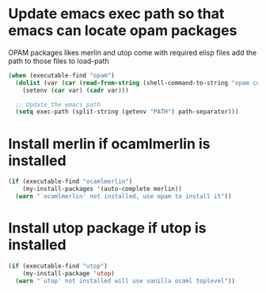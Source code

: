 * Update emacs exec path so that emacs can locate opam packages
  OPAM packages likes merlin and utop come with required elisp files
  add the path to those files to load-path
  #+begin_src emacs-lisp
    (when (executable-find "opam")
      (dolist (var (car (read-from-string (shell-command-to-string "opam config env --sexp"))))
        (setenv (car var) (cadr var)))

      ;; Update the emacs path
      (setq exec-path (split-string (getenv "PATH") path-separator)))
  #+end_src


* Install merlin if ocamlmerlin is installed
  #+begin_src emacs-lisp
    (if (executable-find "ocamlmerlin")
        (my-install-packages '(auto-complete merlin))
      (warn "`ocamlmerlin' not installed, use opam to install it"))
  #+end_src


* Install utop package if utop is installed
  #+begin_src emacs-lisp
    (if (executable-find "utop")
        (my-install-package 'utop)
      (warn "`utop' not installed will use vanilla ocaml toplevel"))
  #+end_src
